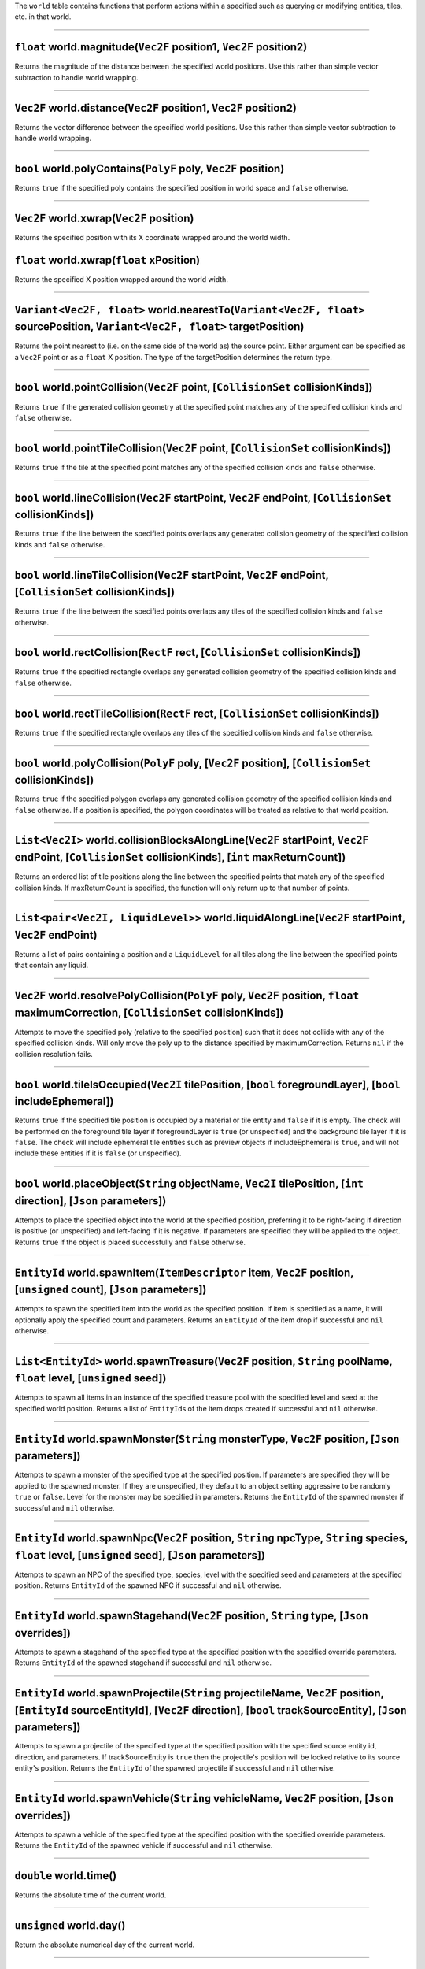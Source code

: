 The ``world`` table contains functions that perform actions within a
specified such as querying or modifying entities, tiles, etc. in that
world.

--------------

``float`` world.magnitude(\ ``Vec2F`` position1, ``Vec2F`` position2)
^^^^^^^^^^^^^^^^^^^^^^^^^^^^^^^^^^^^^^^^^^^^^^^^^^^^^^^^^^^^^^^^^^^^^

Returns the magnitude of the distance between the specified world
positions. Use this rather than simple vector subtraction to handle
world wrapping.

--------------

``Vec2F`` world.distance(\ ``Vec2F`` position1, ``Vec2F`` position2)
^^^^^^^^^^^^^^^^^^^^^^^^^^^^^^^^^^^^^^^^^^^^^^^^^^^^^^^^^^^^^^^^^^^^

Returns the vector difference between the specified world positions. Use
this rather than simple vector subtraction to handle world wrapping.

--------------

``bool`` world.polyContains(\ ``PolyF`` poly, ``Vec2F`` position)
^^^^^^^^^^^^^^^^^^^^^^^^^^^^^^^^^^^^^^^^^^^^^^^^^^^^^^^^^^^^^^^^^

Returns ``true`` if the specified poly contains the specified position
in world space and ``false`` otherwise.

--------------

``Vec2F`` world.xwrap(\ ``Vec2F`` position)
^^^^^^^^^^^^^^^^^^^^^^^^^^^^^^^^^^^^^^^^^^^

Returns the specified position with its X coordinate wrapped around the
world width.

``float`` world.xwrap(\ ``float`` xPosition)
^^^^^^^^^^^^^^^^^^^^^^^^^^^^^^^^^^^^^^^^^^^^

Returns the specified X position wrapped around the world width.

--------------

``Variant<Vec2F, float>`` world.nearestTo(\ ``Variant<Vec2F, float>`` sourcePosition, ``Variant<Vec2F, float>`` targetPosition)
^^^^^^^^^^^^^^^^^^^^^^^^^^^^^^^^^^^^^^^^^^^^^^^^^^^^^^^^^^^^^^^^^^^^^^^^^^^^^^^^^^^^^^^^^^^^^^^^^^^^^^^^^^^^^^^^^^^^^^^^^^^^^^^

Returns the point nearest to (i.e. on the same side of the world as) the
source point. Either argument can be specified as a ``Vec2F`` point or
as a ``float`` X position. The type of the targetPosition determines the
return type.

--------------

``bool`` world.pointCollision(\ ``Vec2F`` point, [``CollisionSet`` collisionKinds])
^^^^^^^^^^^^^^^^^^^^^^^^^^^^^^^^^^^^^^^^^^^^^^^^^^^^^^^^^^^^^^^^^^^^^^^^^^^^^^^^^^^

Returns ``true`` if the generated collision geometry at the specified
point matches any of the specified collision kinds and ``false``
otherwise.

--------------

``bool`` world.pointTileCollision(\ ``Vec2F`` point, [``CollisionSet`` collisionKinds])
^^^^^^^^^^^^^^^^^^^^^^^^^^^^^^^^^^^^^^^^^^^^^^^^^^^^^^^^^^^^^^^^^^^^^^^^^^^^^^^^^^^^^^^

Returns ``true`` if the tile at the specified point matches any of the
specified collision kinds and ``false`` otherwise.

--------------

``bool`` world.lineCollision(\ ``Vec2F`` startPoint, ``Vec2F`` endPoint, [``CollisionSet`` collisionKinds])
^^^^^^^^^^^^^^^^^^^^^^^^^^^^^^^^^^^^^^^^^^^^^^^^^^^^^^^^^^^^^^^^^^^^^^^^^^^^^^^^^^^^^^^^^^^^^^^^^^^^^^^^^^^

Returns ``true`` if the line between the specified points overlaps any
generated collision geometry of the specified collision kinds and
``false`` otherwise.

--------------

``bool`` world.lineTileCollision(\ ``Vec2F`` startPoint, ``Vec2F`` endPoint, [``CollisionSet`` collisionKinds])
^^^^^^^^^^^^^^^^^^^^^^^^^^^^^^^^^^^^^^^^^^^^^^^^^^^^^^^^^^^^^^^^^^^^^^^^^^^^^^^^^^^^^^^^^^^^^^^^^^^^^^^^^^^^^^^

Returns ``true`` if the line between the specified points overlaps any
tiles of the specified collision kinds and ``false`` otherwise.

--------------

``bool`` world.rectCollision(\ ``RectF`` rect, [``CollisionSet`` collisionKinds])
^^^^^^^^^^^^^^^^^^^^^^^^^^^^^^^^^^^^^^^^^^^^^^^^^^^^^^^^^^^^^^^^^^^^^^^^^^^^^^^^^

Returns ``true`` if the specified rectangle overlaps any generated
collision geometry of the specified collision kinds and ``false``
otherwise.

--------------

``bool`` world.rectTileCollision(\ ``RectF`` rect, [``CollisionSet`` collisionKinds])
^^^^^^^^^^^^^^^^^^^^^^^^^^^^^^^^^^^^^^^^^^^^^^^^^^^^^^^^^^^^^^^^^^^^^^^^^^^^^^^^^^^^^

Returns ``true`` if the specified rectangle overlaps any tiles of the
specified collision kinds and ``false`` otherwise.

--------------

``bool`` world.polyCollision(\ ``PolyF`` poly, [``Vec2F`` position], [``CollisionSet`` collisionKinds])
^^^^^^^^^^^^^^^^^^^^^^^^^^^^^^^^^^^^^^^^^^^^^^^^^^^^^^^^^^^^^^^^^^^^^^^^^^^^^^^^^^^^^^^^^^^^^^^^^^^^^^^

Returns ``true`` if the specified polygon overlaps any generated
collision geometry of the specified collision kinds and ``false``
otherwise. If a position is specified, the polygon coordinates will be
treated as relative to that world position.

--------------

``List<Vec2I>`` world.collisionBlocksAlongLine(\ ``Vec2F`` startPoint, ``Vec2F`` endPoint, [``CollisionSet`` collisionKinds], [``int`` maxReturnCount])
^^^^^^^^^^^^^^^^^^^^^^^^^^^^^^^^^^^^^^^^^^^^^^^^^^^^^^^^^^^^^^^^^^^^^^^^^^^^^^^^^^^^^^^^^^^^^^^^^^^^^^^^^^^^^^^^^^^^^^^^^^^^^^^^^^^^^^^^^^^^^^^^^^^^^^^

Returns an ordered list of tile positions along the line between the
specified points that match any of the specified collision kinds. If
maxReturnCount is specified, the function will only return up to that
number of points.

--------------

``List<pair<Vec2I, LiquidLevel>>`` world.liquidAlongLine(\ ``Vec2F`` startPoint, ``Vec2F`` endPoint)
^^^^^^^^^^^^^^^^^^^^^^^^^^^^^^^^^^^^^^^^^^^^^^^^^^^^^^^^^^^^^^^^^^^^^^^^^^^^^^^^^^^^^^^^^^^^^^^^^^^^

Returns a list of pairs containing a position and a ``LiquidLevel`` for
all tiles along the line between the specified points that contain any
liquid.

--------------

``Vec2F`` world.resolvePolyCollision(\ ``PolyF`` poly, ``Vec2F`` position, ``float`` maximumCorrection, [``CollisionSet`` collisionKinds])
^^^^^^^^^^^^^^^^^^^^^^^^^^^^^^^^^^^^^^^^^^^^^^^^^^^^^^^^^^^^^^^^^^^^^^^^^^^^^^^^^^^^^^^^^^^^^^^^^^^^^^^^^^^^^^^^^^^^^^^^^^^^^^^^^^^^^^^^^^

Attempts to move the specified poly (relative to the specified position)
such that it does not collide with any of the specified collision kinds.
Will only move the poly up to the distance specified by
maximumCorrection. Returns ``nil`` if the collision resolution fails.

--------------

``bool`` world.tileIsOccupied(\ ``Vec2I`` tilePosition, [``bool`` foregroundLayer], [``bool`` includeEphemeral])
^^^^^^^^^^^^^^^^^^^^^^^^^^^^^^^^^^^^^^^^^^^^^^^^^^^^^^^^^^^^^^^^^^^^^^^^^^^^^^^^^^^^^^^^^^^^^^^^^^^^^^^^^^^^^^^^

Returns ``true`` if the specified tile position is occupied by a
material or tile entity and ``false`` if it is empty. The check will be
performed on the foreground tile layer if foregroundLayer is ``true``
(or unspecified) and the background tile layer if it is ``false``. The
check will include ephemeral tile entities such as preview objects if
includeEphemeral is ``true``, and will not include these entities if it
is ``false`` (or unspecified).

--------------

``bool`` world.placeObject(\ ``String`` objectName, ``Vec2I`` tilePosition, [``int`` direction], [``Json`` parameters])
^^^^^^^^^^^^^^^^^^^^^^^^^^^^^^^^^^^^^^^^^^^^^^^^^^^^^^^^^^^^^^^^^^^^^^^^^^^^^^^^^^^^^^^^^^^^^^^^^^^^^^^^^^^^^^^^^^^^^^^

Attempts to place the specified object into the world at the specified
position, preferring it to be right-facing if direction is positive (or
unspecified) and left-facing if it is negative. If parameters are
specified they will be applied to the object. Returns ``true`` if the
object is placed successfully and ``false`` otherwise.

--------------

``EntityId`` world.spawnItem(\ ``ItemDescriptor`` item, ``Vec2F`` position, [``unsigned`` count], [``Json`` parameters])
^^^^^^^^^^^^^^^^^^^^^^^^^^^^^^^^^^^^^^^^^^^^^^^^^^^^^^^^^^^^^^^^^^^^^^^^^^^^^^^^^^^^^^^^^^^^^^^^^^^^^^^^^^^^^^^^^^^^^^^^

Attempts to spawn the specified item into the world as the specified
position. If item is specified as a name, it will optionally apply the
specified count and parameters. Returns an ``EntityId`` of the item drop
if successful and ``nil`` otherwise.

--------------

``List<EntityId>`` world.spawnTreasure(\ ``Vec2F`` position, ``String`` poolName, ``float`` level, [``unsigned`` seed])
^^^^^^^^^^^^^^^^^^^^^^^^^^^^^^^^^^^^^^^^^^^^^^^^^^^^^^^^^^^^^^^^^^^^^^^^^^^^^^^^^^^^^^^^^^^^^^^^^^^^^^^^^^^^^^^^^^^^^^^

Attempts to spawn all items in an instance of the specified treasure
pool with the specified level and seed at the specified world position.
Returns a list of ``EntityId``\ s of the item drops created if
successful and ``nil`` otherwise.

--------------

``EntityId`` world.spawnMonster(\ ``String`` monsterType, ``Vec2F`` position, [``Json`` parameters])
^^^^^^^^^^^^^^^^^^^^^^^^^^^^^^^^^^^^^^^^^^^^^^^^^^^^^^^^^^^^^^^^^^^^^^^^^^^^^^^^^^^^^^^^^^^^^^^^^^^^

Attempts to spawn a monster of the specified type at the specified
position. If parameters are specified they will be applied to the
spawned monster. If they are unspecified, they default to an object
setting aggressive to be randomly ``true`` or ``false``. Level for the
monster may be specified in parameters. Returns the ``EntityId`` of the
spawned monster if successful and ``nil`` otherwise.

--------------

``EntityId`` world.spawnNpc(\ ``Vec2F`` position, ``String`` npcType, ``String`` species, ``float`` level, [``unsigned`` seed], [``Json`` parameters])
^^^^^^^^^^^^^^^^^^^^^^^^^^^^^^^^^^^^^^^^^^^^^^^^^^^^^^^^^^^^^^^^^^^^^^^^^^^^^^^^^^^^^^^^^^^^^^^^^^^^^^^^^^^^^^^^^^^^^^^^^^^^^^^^^^^^^^^^^^^^^^^^^^^^^^

Attempts to spawn an NPC of the specified type, species, level with the
specified seed and parameters at the specified position. Returns
``EntityId`` of the spawned NPC if successful and ``nil`` otherwise.

--------------

``EntityId`` world.spawnStagehand(\ ``Vec2F`` position, ``String`` type, [``Json`` overrides])
^^^^^^^^^^^^^^^^^^^^^^^^^^^^^^^^^^^^^^^^^^^^^^^^^^^^^^^^^^^^^^^^^^^^^^^^^^^^^^^^^^^^^^^^^^^^^^

Attempts to spawn a stagehand of the specified type at the specified
position with the specified override parameters. Returns ``EntityId`` of
the spawned stagehand if successful and ``nil`` otherwise.

--------------

``EntityId`` world.spawnProjectile(\ ``String`` projectileName, ``Vec2F`` position, [``EntityId`` sourceEntityId], [``Vec2F`` direction], [``bool`` trackSourceEntity], [``Json`` parameters])
^^^^^^^^^^^^^^^^^^^^^^^^^^^^^^^^^^^^^^^^^^^^^^^^^^^^^^^^^^^^^^^^^^^^^^^^^^^^^^^^^^^^^^^^^^^^^^^^^^^^^^^^^^^^^^^^^^^^^^^^^^^^^^^^^^^^^^^^^^^^^^^^^^^^^^^^^^^^^^^^^^^^^^^^^^^^^^^^^^^^^^^^^^^^^^

Attempts to spawn a projectile of the specified type at the specified
position with the specified source entity id, direction, and parameters.
If trackSourceEntity is ``true`` then the projectile's position will be
locked relative to its source entity's position. Returns the
``EntityId`` of the spawned projectile if successful and ``nil``
otherwise.

--------------

``EntityId`` world.spawnVehicle(\ ``String`` vehicleName, ``Vec2F`` position, [``Json`` overrides])
^^^^^^^^^^^^^^^^^^^^^^^^^^^^^^^^^^^^^^^^^^^^^^^^^^^^^^^^^^^^^^^^^^^^^^^^^^^^^^^^^^^^^^^^^^^^^^^^^^^

Attempts to spawn a vehicle of the specified type at the specified
position with the specified override parameters. Returns the
``EntityId`` of the spawned vehicle if successful and ``nil`` otherwise.

--------------

``double`` world.time()
^^^^^^^^^^^^^^^^^^^^^^^

Returns the absolute time of the current world.

--------------

``unsigned`` world.day()
^^^^^^^^^^^^^^^^^^^^^^^^

Return the absolute numerical day of the current world.

--------------

``double`` world.timeOfDay()
^^^^^^^^^^^^^^^^^^^^^^^^^^^^

Return a value between 0 and 1 indicating the time within the day of the
current world.

--------------

``float`` world.dayLength()
^^^^^^^^^^^^^^^^^^^^^^^^^^^

Returns the duration of a day on the current world.

--------------

``Json`` world.getProperty(\ ``String`` propertyName, [``Json`` defaultValue])
^^^^^^^^^^^^^^^^^^^^^^^^^^^^^^^^^^^^^^^^^^^^^^^^^^^^^^^^^^^^^^^^^^^^^^^^^^^^^^

Returns the JSON value of the specified world property, or defaultValue
or ``nil`` if it is not set.

--------------

``void`` world.setProperty(\ ``String`` propertyName, ``Json`` value)
^^^^^^^^^^^^^^^^^^^^^^^^^^^^^^^^^^^^^^^^^^^^^^^^^^^^^^^^^^^^^^^^^^^^^

Sets the specified world property to the specified value.

--------------

``LiquidLevel`` world.liquidAt(\ ``Vec2I`` position)
^^^^^^^^^^^^^^^^^^^^^^^^^^^^^^^^^^^^^^^^^^^^^^^^^^^^

Returns the ``LiquidLevel`` at the specified tile position, or ``nil``
if there is no liquid.

``LiquidLevel`` world.liquidAt(\ ``RectF`` region)
^^^^^^^^^^^^^^^^^^^^^^^^^^^^^^^^^^^^^^^^^^^^^^^^^^

Returns the total ``LiquidLevel`` of the most plentiful liquid within
the specified region, or ``nil`` if there is no liquid.

--------------

``float`` world.gravity(\ ``Vec2F`` position)
^^^^^^^^^^^^^^^^^^^^^^^^^^^^^^^^^^^^^^^^^^^^^

Returns the gravity at the specified position. This should be consistent
for all non-dungeon tiles in a world but can be altered by dungeons.

--------------

``bool`` world.spawnLiquid(\ ``Vec2F`` position, ``LiquidId`` liquid, ``float`` quantity)
^^^^^^^^^^^^^^^^^^^^^^^^^^^^^^^^^^^^^^^^^^^^^^^^^^^^^^^^^^^^^^^^^^^^^^^^^^^^^^^^^^^^^^^^^

Attempts to place the specified quantity of the specified liquid at the
specified position. Returns ``true`` if successful and ``false``
otherwise.

--------------

``LiquidLevel`` world.destroyLiquid(\ ``Vec2F`` position)
^^^^^^^^^^^^^^^^^^^^^^^^^^^^^^^^^^^^^^^^^^^^^^^^^^^^^^^^^

Removes any liquid at the specified position and returns the LiquidLevel
containing the type and quantity of liquid removed, or ``nil`` if no
liquid is removed.

--------------

``bool`` world.isTileProtected(\ ``Vec2F`` position)
^^^^^^^^^^^^^^^^^^^^^^^^^^^^^^^^^^^^^^^^^^^^^^^^^^^^

Returns ``true`` if the tile at the specified position is protected and
``false`` otherwise.

--------------

``PlatformerAStar::Path`` world.findPlatformerPath(\ ``Vec2F`` startPosition, ``Vec2F`` endPosition, ``ActorMovementParameters`` movementParameters, ``PlatformerAStar::Parameters`` searchParameters)
^^^^^^^^^^^^^^^^^^^^^^^^^^^^^^^^^^^^^^^^^^^^^^^^^^^^^^^^^^^^^^^^^^^^^^^^^^^^^^^^^^^^^^^^^^^^^^^^^^^^^^^^^^^^^^^^^^^^^^^^^^^^^^^^^^^^^^^^^^^^^^^^^^^^^^^^^^^^^^^^^^^^^^^^^^^^^^^^^^^^^^^^^^^^^^^^^^^^^^

Attempts to synchronously pathfind between the specified positions using
the specified movement and pathfinding parameters. Returns the path as a
list of nodes as successful, or ``nil`` if no path is found.

--------------

``PlatformerAStar::PathFinder`` world.platformerPathStart(\ ``Vec2F`` startPosition, ``Vec2F`` endPosition, ``ActorMovementParameters`` movementParameters, ``PlatformerAStar::Parameters`` searchParameters)
^^^^^^^^^^^^^^^^^^^^^^^^^^^^^^^^^^^^^^^^^^^^^^^^^^^^^^^^^^^^^^^^^^^^^^^^^^^^^^^^^^^^^^^^^^^^^^^^^^^^^^^^^^^^^^^^^^^^^^^^^^^^^^^^^^^^^^^^^^^^^^^^^^^^^^^^^^^^^^^^^^^^^^^^^^^^^^^^^^^^^^^^^^^^^^^^^^^^^^^^^^^^^

Creates and returns a Lua UserData value which can be used for
pathfinding over multiple frames. The ``PathFinder`` returned has the
following two methods:

``bool`` explore([\ ``int`` nodeLimit])
'''''''''''''''''''''''''''''''''''''''

Explores the path up to the specified node count limit. Returns ``true``
if the pathfinding is complete and ``false`` if it is still incomplete.
If nodeLimit is unspecified, this will search up to the configured
maximum number of nodes, making it equivalent to
world.platformerPathStart.

``PlatformerAStar::Path`` result()
''''''''''''''''''''''''''''''''''

Returns the completed path.

--------------

``float`` world.lightLevel(\ ``Vec2F`` position)
^^^^^^^^^^^^^^^^^^^^^^^^^^^^^^^^^^^^^^^^^^^^^^^^

Returns the current logical light level at the specified position.
Requires recalculation of lighting, so this should be used sparingly.

--------------

``float`` world.windLevel(\ ``Vec2F`` position)
^^^^^^^^^^^^^^^^^^^^^^^^^^^^^^^^^^^^^^^^^^^^^^^

Returns the current wind level at the specified position.

--------------

``bool`` world.breathable(\ ``Vec2F`` position)
^^^^^^^^^^^^^^^^^^^^^^^^^^^^^^^^^^^^^^^^^^^^^^^

Returns ``true`` if the world is breathable at the specified position
and ``false`` otherwise.

--------------

``bool`` world.underground(\ ``Vec2F`` position)
^^^^^^^^^^^^^^^^^^^^^^^^^^^^^^^^^^^^^^^^^^^^^^^^

Returns ``true`` if the specified position is below the world's surface
level and ``false`` otherwise.

--------------

``Variant<String, bool>`` world.material(\ ``Vec2F`` position, ``String`` layerName)
^^^^^^^^^^^^^^^^^^^^^^^^^^^^^^^^^^^^^^^^^^^^^^^^^^^^^^^^^^^^^^^^^^^^^^^^^^^^^^^^^^^^

Returns the name of the material at the specified position and layer.
Layer can be specified as 'foreground' or 'background'. Returns
``false`` if the space is empty in that layer. Returns ``nil`` if the
material is NullMaterial (e.g. if the position is in an unloaded
sector).

--------------

``String`` world.mod(\ ``Vec2F`` position, ``String`` layerName)
^^^^^^^^^^^^^^^^^^^^^^^^^^^^^^^^^^^^^^^^^^^^^^^^^^^^^^^^^^^^^^^^

Returns the name of the mod at the specified position and layer, or
``nil`` if there is no mod.

--------------

``bool`` world.damageTiles(\ ``List<Vec2I>`` positions, ``String`` layerName, ``Vec2F`` sourcePosition, ``String`` damageType, ``float`` damageAmount, [``unsigned`` harvestLevel])
^^^^^^^^^^^^^^^^^^^^^^^^^^^^^^^^^^^^^^^^^^^^^^^^^^^^^^^^^^^^^^^^^^^^^^^^^^^^^^^^^^^^^^^^^^^^^^^^^^^^^^^^^^^^^^^^^^^^^^^^^^^^^^^^^^^^^^^^^^^^^^^^^^^^^^^^^^^^^^^^^^^^^^^^^^^^^^^^^^^

Damages all tiles in the specified layer and positions by the specified
amount. The source position of the damage determines the initial
direction of the damage particles. Damage types are: "plantish",
"blockish", "beamish", "explosive", "fire", "tilling". Harvest level
determines whether destroyed materials or mods will drop as items.
Returns ``true`` if any damage was done and ``false`` otherwise.

--------------

``bool`` world.damageTileArea(\ ``Vec2F`` center, ``float`` radius, ``String`` layerName, ``Vec2F`` sourcePosition, ``String`` damageType, ``float`` damageAmount, [``unsigned`` harvestLevel)
^^^^^^^^^^^^^^^^^^^^^^^^^^^^^^^^^^^^^^^^^^^^^^^^^^^^^^^^^^^^^^^^^^^^^^^^^^^^^^^^^^^^^^^^^^^^^^^^^^^^^^^^^^^^^^^^^^^^^^^^^^^^^^^^^^^^^^^^^^^^^^^^^^^^^^^^^^^^^^^^^^^^^^^^^^^^^^^^^^^^^^^^^^^^^^

Identical to world.damageTiles but applies to tiles in a circular radius
around the specified center point.

--------------

``bool`` world.placeMaterial(\ ``Vec2I`` position, ``String`` layerName, ``String`` materialName, [``int`` hueShift], [``bool`` allowOverlap])
^^^^^^^^^^^^^^^^^^^^^^^^^^^^^^^^^^^^^^^^^^^^^^^^^^^^^^^^^^^^^^^^^^^^^^^^^^^^^^^^^^^^^^^^^^^^^^^^^^^^^^^^^^^^^^^^^^^^^^^^^^^^^^^^^^^^^^^^^^^^^^

Attempts to place the specified material in the specified position and
layer. If allowOverlap is ``true`` the material can be placed in a space
occupied by mobile entities, otherwise such placement attempts will
fail. Returns ``true`` if the placement succeeds and ``false``
otherwise.

--------------

``bool`` world.placeMod(\ ``Vec2I`` position, ``String`` layerName, ``String`` modName, [``int`` hueShift], [``bool`` allowOverlap])
^^^^^^^^^^^^^^^^^^^^^^^^^^^^^^^^^^^^^^^^^^^^^^^^^^^^^^^^^^^^^^^^^^^^^^^^^^^^^^^^^^^^^^^^^^^^^^^^^^^^^^^^^^^^^^^^^^^^^^^^^^^^^^^^^^^^

Attempts to place the specified mod in the specified position and layer.
If allowOverlap is ``true`` the mod can be placed in a space occupied by
mobile entities, otherwise such placement attempts will fail. Returns
``true`` if the placement succeeds and ``false`` otherwise.

--------------

``List<EntityId>`` world.entityQuery(\ ``Vec2F`` position, ``Variant<Vec2F, float`` positionOrRadius, [``Json`` options])
^^^^^^^^^^^^^^^^^^^^^^^^^^^^^^^^^^^^^^^^^^^^^^^^^^^^^^^^^^^^^^^^^^^^^^^^^^^^^^^^^^^^^^^^^^^^^^^^^^^^^^^^^^^^^^^^^^^^^^^^^

Queries for entities in a specified area of the world and returns a list
of their entity ids. Area can be specified either as the ``Vec2F`` lower
left and upper right positions of a rectangle, or as the ``Vec2F``
center and ``float`` radius of a circular area. The following additional
parameters can be specified in options:

-  **withoutEntityId** - Specifies an ``EntityId`` that will be excluded
   from the returned results
-  **includedTypes** - Specifies a list of one or more ``String`` entity
   types that the query will return. In addition to standard entity type
   names, this list can include "mobile" for all mobile entity types or
   "creature" for players, monsters and NPCs.
-  **boundMode** - Specifies the bounding mode for determining whether
   entities fall within the query area. Valid options are "position",
   "collisionarea", "metaboundbox". Defaults to "collisionarea" if
   unspecified.
-  **order** - A ``String`` used to specify how the results will be
   ordered. If this is set to "nearest" the entities will be sorted by
   ascending distance from the first positional argument. If this is set
   to "random" the list of results will be shuffled.
-  **callScript** - Specifies a ``String`` name of a function that
   should be called in the script context of all scripted entities
   matching the query.
-  **callScriptArgs** - Specifies a list of arguments that will be
   passed to the function called by callScript.
-  **callScriptResult** - Specifies a ``LuaValue`` that the function
   called by callScript must return; entities whose script calls do not
   return this value will be excluded from the results. Defaults to
   ``true``.

--------------

``List<EntityId>`` world.monsterQuery(\ ``Vec2F`` position, ``Variant<Vec2F, float`` positionOrRadius, [``Json`` options])
^^^^^^^^^^^^^^^^^^^^^^^^^^^^^^^^^^^^^^^^^^^^^^^^^^^^^^^^^^^^^^^^^^^^^^^^^^^^^^^^^^^^^^^^^^^^^^^^^^^^^^^^^^^^^^^^^^^^^^^^^^

Identical to world.entityQuery but only considers monsters.

--------------

``List<EntityId>`` world.npcQuery(\ ``Vec2F`` position, ``Variant<Vec2F, float`` positionOrRadius, [``Json`` options])
^^^^^^^^^^^^^^^^^^^^^^^^^^^^^^^^^^^^^^^^^^^^^^^^^^^^^^^^^^^^^^^^^^^^^^^^^^^^^^^^^^^^^^^^^^^^^^^^^^^^^^^^^^^^^^^^^^^^^^

Identical to world.entityQuery but only considers NPCs.

--------------

``List<EntityId>`` world.objectQuery(\ ``Vec2F`` position, ``Variant<Vec2F, float`` positionOrRadius, [``Json`` options])
^^^^^^^^^^^^^^^^^^^^^^^^^^^^^^^^^^^^^^^^^^^^^^^^^^^^^^^^^^^^^^^^^^^^^^^^^^^^^^^^^^^^^^^^^^^^^^^^^^^^^^^^^^^^^^^^^^^^^^^^^

Similar to world.entityQuery but only considers objects. Allows an
additional option, **name**, which specifies a ``String`` object type
name and will only return objects of that type.

--------------

``List<EntityId>`` world.itemDropQuery(\ ``Vec2F`` position, ``Variant<Vec2F, float`` positionOrRadius, [``Json`` options])
^^^^^^^^^^^^^^^^^^^^^^^^^^^^^^^^^^^^^^^^^^^^^^^^^^^^^^^^^^^^^^^^^^^^^^^^^^^^^^^^^^^^^^^^^^^^^^^^^^^^^^^^^^^^^^^^^^^^^^^^^^^

Identical to world.entityQuery but only considers item drops.

--------------

``List<EntityId>`` world.playerQuery(\ ``Vec2F`` position, ``Variant<Vec2F, float`` positionOrRadius, [``Json`` options])
^^^^^^^^^^^^^^^^^^^^^^^^^^^^^^^^^^^^^^^^^^^^^^^^^^^^^^^^^^^^^^^^^^^^^^^^^^^^^^^^^^^^^^^^^^^^^^^^^^^^^^^^^^^^^^^^^^^^^^^^^

Identical to world.entityQuery but only considers players.

--------------

``List<EntityId>`` world.loungeableQuery(\ ``Vec2F`` position, ``Variant<Vec2F, float`` positionOrRadius, [``Json`` options])
^^^^^^^^^^^^^^^^^^^^^^^^^^^^^^^^^^^^^^^^^^^^^^^^^^^^^^^^^^^^^^^^^^^^^^^^^^^^^^^^^^^^^^^^^^^^^^^^^^^^^^^^^^^^^^^^^^^^^^^^^^^^^

Similar to world.entityQuery but only considers loungeable entities.
Allows an additional option, **orientation**, which specifies the
``String`` name of a loungeable orientation ("sit", "lay" or "stand")
and only returns loungeable entities which use that orientation.

--------------

``List<EntityId>`` world.entityLineQuery(\ ``Vec2F`` startPosition, ``Vec2F`` endPosition, [``Json`` options])
^^^^^^^^^^^^^^^^^^^^^^^^^^^^^^^^^^^^^^^^^^^^^^^^^^^^^^^^^^^^^^^^^^^^^^^^^^^^^^^^^^^^^^^^^^^^^^^^^^^^^^^^^^^^^^

Similar to world.entityQuery but only returns entities that intersect
the line between the specified positions.

--------------

``List<EntityId>`` world.objectLineQuery(\ ``Vec2F`` startPosition, ``Vec2F`` endPosition, [``Json`` options])
^^^^^^^^^^^^^^^^^^^^^^^^^^^^^^^^^^^^^^^^^^^^^^^^^^^^^^^^^^^^^^^^^^^^^^^^^^^^^^^^^^^^^^^^^^^^^^^^^^^^^^^^^^^^^^

Identical to world.entityLineQuery but only considers objects.

--------------

``List<EntityId>`` world.npcLineQuery(\ ``Vec2F`` startPosition, ``Vec2F`` endPosition, [``Json`` options])
^^^^^^^^^^^^^^^^^^^^^^^^^^^^^^^^^^^^^^^^^^^^^^^^^^^^^^^^^^^^^^^^^^^^^^^^^^^^^^^^^^^^^^^^^^^^^^^^^^^^^^^^^^^

Identical to world.entityLineQuery but only considers NPCs.

--------------

``bool`` world.entityExists(\ ``EntityId`` entityId)
^^^^^^^^^^^^^^^^^^^^^^^^^^^^^^^^^^^^^^^^^^^^^^^^^^^^

Returns ``true`` if an entity with the specified id exists in the world
and ``false`` otherwise.

--------------

``DamageTeam`` world.entityDamageTeam(\ ``EntityId`` entityId)
^^^^^^^^^^^^^^^^^^^^^^^^^^^^^^^^^^^^^^^^^^^^^^^^^^^^^^^^^^^^^^

Returns the current damage team (team type and team number) of the
specified entity, or ``nil`` if the entity doesn't exist.

--------------

``bool`` world.entityCanDamage(\ ``EntityId`` sourceId, ``EntityId`` targetId)
^^^^^^^^^^^^^^^^^^^^^^^^^^^^^^^^^^^^^^^^^^^^^^^^^^^^^^^^^^^^^^^^^^^^^^^^^^^^^^

Returns ``true`` if the specified source entity can damage the specified
target entity using their current damage teams and ``false`` otherwise.

--------------

``bool`` world.entityAggressive(\ ``EntityId`` entity)
^^^^^^^^^^^^^^^^^^^^^^^^^^^^^^^^^^^^^^^^^^^^^^^^^^^^^^

Returns ``true`` if the specified entity is an aggressive monster or NPC
and ``false`` otherwise.

--------------

``String`` world.entityType(\ ``EntityId`` entityId)
^^^^^^^^^^^^^^^^^^^^^^^^^^^^^^^^^^^^^^^^^^^^^^^^^^^^

Returns the entity type name of the specified entity, or ``nil`` if the
entity doesn't exist.

--------------

``Vec2F`` world.entityPosition(\ ``EntityId`` entityId)
^^^^^^^^^^^^^^^^^^^^^^^^^^^^^^^^^^^^^^^^^^^^^^^^^^^^^^^

Returns the current world position of the specified entity, or ``nil``
if the entity doesn't exist.

--------------

``Vec2F`` world.entityVelocity(\ ``EntityId`` entityId)
^^^^^^^^^^^^^^^^^^^^^^^^^^^^^^^^^^^^^^^^^^^^^^^^^^^^^^^

Returns the current velocity of the entity if it is a monster, NPC or
player and ``nil`` otherwise.

--------------

``unsigned`` world.entityMoney(\ ``EntityId`` entityId)
^^^^^^^^^^^^^^^^^^^^^^^^^^^^^^^^^^^^^^^^^^^^^^^^^^^^^^^

Returns the current money of the specified player entity, or ``nil`` if
the entity is not a player.

--------------

``unsigned`` world.entityHasCountOfItem(\ ``EntityId`` entityId, ``String`` itemName)
^^^^^^^^^^^^^^^^^^^^^^^^^^^^^^^^^^^^^^^^^^^^^^^^^^^^^^^^^^^^^^^^^^^^^^^^^^^^^^^^^^^^^

Returns the nubmer of the specified item that the specified player
entity is currently carrying, or ``nil`` if the entity is not a player.

--------------

``Vec2F`` world.entityHealth(\ ``EntityId`` entityId)
^^^^^^^^^^^^^^^^^^^^^^^^^^^^^^^^^^^^^^^^^^^^^^^^^^^^^

Returns a ``Vec2F`` containing the specified entity's current and
maximum health if the entity is a player, monster or NPC and ``nil``
otherwise.

--------------

``String`` world.entitySpecies(\ ``EntityId`` entityId)
^^^^^^^^^^^^^^^^^^^^^^^^^^^^^^^^^^^^^^^^^^^^^^^^^^^^^^^

Returns the name of the specified entity's species if it is a player or
NPC and ``nil`` otherwise.

--------------

``String`` world.entityGender(\ ``EntityId`` entityId)
^^^^^^^^^^^^^^^^^^^^^^^^^^^^^^^^^^^^^^^^^^^^^^^^^^^^^^

Returns the name of the specified entity's gender if it is a player or
NPC and ``nil`` otherwise.

--------------

``String`` world.entityName(\ ``EntityId`` entityId)
^^^^^^^^^^^^^^^^^^^^^^^^^^^^^^^^^^^^^^^^^^^^^^^^^^^^

Returns a ``String`` name of the specified entity which has different
behavior for different entity types. For players, monsters and NPCs,
this will be the configured name of the specific entity. For objects,
this will be the name of the object type. For item drops, this will be
the name of the contained item.

--------------

``String`` world.entityDescription(\ ``EntityId`` entityId, [``String`` species])
^^^^^^^^^^^^^^^^^^^^^^^^^^^^^^^^^^^^^^^^^^^^^^^^^^^^^^^^^^^^^^^^^^^^^^^^^^^^^^^^^

Returns the configured description for the specified inspectable entity
(currently only objects and plants support this). Will return a
species-specific description if species is specified and a generic
description otherwise.

--------------

``JsonArray`` world.entityPortrait(\ ``EntityId`` entityId, ``String`` portraitMode)
^^^^^^^^^^^^^^^^^^^^^^^^^^^^^^^^^^^^^^^^^^^^^^^^^^^^^^^^^^^^^^^^^^^^^^^^^^^^^^^^^^^^

Generates a portrait of the specified entity in the specified portrait
mode and returns a list of drawables, or ``nil`` if the entity is not a
portrait entity.

--------------

``String`` world.entityHandItem(\ ``EntityId`` entityId, ``String`` handName)
^^^^^^^^^^^^^^^^^^^^^^^^^^^^^^^^^^^^^^^^^^^^^^^^^^^^^^^^^^^^^^^^^^^^^^^^^^^^^

Returns the name of the item held in the specified hand of the specified
player or NPC, or ``nil`` if the entity is not holding an item or is not
a player or NPC. Hand name should be specified as "primary" or "alt".

--------------

``ItemDescriptor`` world.entityHandItemDescriptor(\ ``EntityId`` entityId, ``String`` handName)
^^^^^^^^^^^^^^^^^^^^^^^^^^^^^^^^^^^^^^^^^^^^^^^^^^^^^^^^^^^^^^^^^^^^^^^^^^^^^^^^^^^^^^^^^^^^^^^

Similar to world.entityHandItem but returns the full descriptor of the
item rather than the name.

--------------

``String`` world.entityUniqueId(\ ``EntityId`` entityId)
^^^^^^^^^^^^^^^^^^^^^^^^^^^^^^^^^^^^^^^^^^^^^^^^^^^^^^^^

Returns the unique id of the specified entity, or ``nil`` if the entity
does not have a unique id.

--------------

``Json`` world.getObjectParameter(\ ``EntityId`` entityId, ``String`` parameterName, [``Json`` defaultValue])
^^^^^^^^^^^^^^^^^^^^^^^^^^^^^^^^^^^^^^^^^^^^^^^^^^^^^^^^^^^^^^^^^^^^^^^^^^^^^^^^^^^^^^^^^^^^^^^^^^^^^^^^^^^^^

Returns the value of the specified object's config parameter, or
defaultValue or ``nil`` if the parameter is not set or the entity is not
an object.

--------------

``List<Vec2I>`` world.objectSpaces(\ ``EntityId`` entityId)
^^^^^^^^^^^^^^^^^^^^^^^^^^^^^^^^^^^^^^^^^^^^^^^^^^^^^^^^^^^

Returns a list of tile positions that the specified object occupies, or
``nil`` if the entity is not an object.

--------------

``int`` world.farmableStage(\ ``EntityId`` entityId)
^^^^^^^^^^^^^^^^^^^^^^^^^^^^^^^^^^^^^^^^^^^^^^^^^^^^

Returns the current growth stage of the specified farmable object, or
``nil`` if the entity is not a farmable object.

--------------

``int`` world.containerSize(\ ``EntityId`` entityId)
^^^^^^^^^^^^^^^^^^^^^^^^^^^^^^^^^^^^^^^^^^^^^^^^^^^^

Returns the total capacity of the specified container, or ``nil`` if the
entity is not a container.

--------------

``bool`` world.containerClose(\ ``EntityId`` entityId)
^^^^^^^^^^^^^^^^^^^^^^^^^^^^^^^^^^^^^^^^^^^^^^^^^^^^^^

Visually closes the specified container. Returns ``true`` if the entity
is a container and ``false`` otherwise.

--------------

``bool`` world.containerOpen(\ ``EntityId`` entityId)
^^^^^^^^^^^^^^^^^^^^^^^^^^^^^^^^^^^^^^^^^^^^^^^^^^^^^

Visually opens the specified container. Returns ``true`` if the entity
is a container and ``false`` otherwise.

--------------

``JsonArray`` world.containerItems(\ ``EntityId`` entityId)
^^^^^^^^^^^^^^^^^^^^^^^^^^^^^^^^^^^^^^^^^^^^^^^^^^^^^^^^^^^

Returns a list of pairs of item descriptors and container positions of
all items in the specified container, or ``nil`` if the entity is not a
container.

--------------

``ItemDescriptor`` world.containerItemAt(\ ``EntityId`` entityId, ``unsigned`` offset)
^^^^^^^^^^^^^^^^^^^^^^^^^^^^^^^^^^^^^^^^^^^^^^^^^^^^^^^^^^^^^^^^^^^^^^^^^^^^^^^^^^^^^^

Returns an item descriptor of the item at the specified position in the
specified container, or ``nil`` if the entity is not a container or the
offset is out of range.

--------------

``bool`` world.containerConsume(\ ``EntityId`` entityId, ``ItemDescriptor`` item)
^^^^^^^^^^^^^^^^^^^^^^^^^^^^^^^^^^^^^^^^^^^^^^^^^^^^^^^^^^^^^^^^^^^^^^^^^^^^^^^^^

Attempts to consume items from the specified container that match the
specified item descriptor and returns ``true`` if successful, ``false``
if unsuccessful, or ``nil`` if the entity is not a container. Only
succeeds if the full count of the specified item can be consumed.

--------------

``bool`` world.containerConsumeAt(\ ``EntityId`` entityId, ``unsigned`` offset, ``unsigned`` count)
^^^^^^^^^^^^^^^^^^^^^^^^^^^^^^^^^^^^^^^^^^^^^^^^^^^^^^^^^^^^^^^^^^^^^^^^^^^^^^^^^^^^^^^^^^^^^^^^^^^

Similar to world.containerConsume but only considers the specified slot
within the container.

--------------

``unsigned`` world.containerAvailable(\ ``EntityId`` entityId, ``ItemDescriptor`` item)
^^^^^^^^^^^^^^^^^^^^^^^^^^^^^^^^^^^^^^^^^^^^^^^^^^^^^^^^^^^^^^^^^^^^^^^^^^^^^^^^^^^^^^^

Returns the number of the specified item that are currently available to
consume in the specified container, or ``nil`` if the entity is not a
container.

--------------

``JsonArray`` world.containerTakeAll(\ ``EntityId`` entityId)
^^^^^^^^^^^^^^^^^^^^^^^^^^^^^^^^^^^^^^^^^^^^^^^^^^^^^^^^^^^^^

Similar to world.containerItems but consumes all items in the container.

--------------

``ItemDescriptor`` world.containerTakeAt(\ ``EntityId`` entityId, ``unsigned`` offset)
^^^^^^^^^^^^^^^^^^^^^^^^^^^^^^^^^^^^^^^^^^^^^^^^^^^^^^^^^^^^^^^^^^^^^^^^^^^^^^^^^^^^^^

Similar to world.containerItemAt, but consumes all items in the
specified slot of the container.

--------------

``ItemDescriptor`` world.containerTakeNumItemsAt(\ ``EntityId`` entityId, ``unsigned`` offset, ``unsigned`` count)
^^^^^^^^^^^^^^^^^^^^^^^^^^^^^^^^^^^^^^^^^^^^^^^^^^^^^^^^^^^^^^^^^^^^^^^^^^^^^^^^^^^^^^^^^^^^^^^^^^^^^^^^^^^^^^^^^^

Similar to world.containerTakeAt, but consumes up to (but not
necessarily equal to) the specified count of items from the specified
slot of the container and returns only the items consumed.

--------------

``unsigned`` world.containerItemsCanFit(\ ``EntityId`` entityId, ``ItemDescriptor`` item)
^^^^^^^^^^^^^^^^^^^^^^^^^^^^^^^^^^^^^^^^^^^^^^^^^^^^^^^^^^^^^^^^^^^^^^^^^^^^^^^^^^^^^^^^^

Returns the number of times the specified item can fit in the specified
container, or ``nil`` if the entity is not a container.

--------------

``Json`` world.containerItemsFitWhere(\ ``EntityId`` entityId, ``ItemDescriptor`` items)
^^^^^^^^^^^^^^^^^^^^^^^^^^^^^^^^^^^^^^^^^^^^^^^^^^^^^^^^^^^^^^^^^^^^^^^^^^^^^^^^^^^^^^^^

Returns a JsonObject containing a list of "slots" the specified item
would fit and the count of "leftover" items that would remain after
attempting to add the items. Returns ``nil`` if the entity is not a
container.

--------------

``ItemDescriptor`` world.containerAddItems(\ ``EntityId`` entityId, ``ItemDescriptor`` items)
^^^^^^^^^^^^^^^^^^^^^^^^^^^^^^^^^^^^^^^^^^^^^^^^^^^^^^^^^^^^^^^^^^^^^^^^^^^^^^^^^^^^^^^^^^^^^

Adds the specified items to the specified container. Returns the
leftover items after filling the container, or all items if the entity
is not a container.

--------------

``ItemDescriptor`` world.containerStackItems(\ ``EntityId`` entityId, ``ItemDescriptor`` items)
^^^^^^^^^^^^^^^^^^^^^^^^^^^^^^^^^^^^^^^^^^^^^^^^^^^^^^^^^^^^^^^^^^^^^^^^^^^^^^^^^^^^^^^^^^^^^^^

Similar to world.containerAddItems but will only combine items with
existing stacks and will not fill empty slots.

--------------

``ItemDescriptor`` world.containerPutItemsAt(\ ``EntityId`` entityId, ``ItemDescriptor`` items, ``unsigned`` offset)
^^^^^^^^^^^^^^^^^^^^^^^^^^^^^^^^^^^^^^^^^^^^^^^^^^^^^^^^^^^^^^^^^^^^^^^^^^^^^^^^^^^^^^^^^^^^^^^^^^^^^^^^^^^^^^^^^^^^

Similar to world.containerAddItems but only considers the specified slot
in the container.

--------------

``ItemDescriptor`` world.containerItemApply(\ ``EntityId`` entityId, ``ItemDescriptor`` items, ``unsigned`` offset)
^^^^^^^^^^^^^^^^^^^^^^^^^^^^^^^^^^^^^^^^^^^^^^^^^^^^^^^^^^^^^^^^^^^^^^^^^^^^^^^^^^^^^^^^^^^^^^^^^^^^^^^^^^^^^^^^^^^

Attempts to combine the specified items with the current contents (if
any) of the specified container slot and returns any items unable to be
placed into the slot.

--------------

``ItemDescriptor`` world.containerSwapItemsNoCombine(\ ``EntityId`` entityId, ``ItemDescriptor`` items, ``unsigned`` offset)
^^^^^^^^^^^^^^^^^^^^^^^^^^^^^^^^^^^^^^^^^^^^^^^^^^^^^^^^^^^^^^^^^^^^^^^^^^^^^^^^^^^^^^^^^^^^^^^^^^^^^^^^^^^^^^^^^^^^^^^^^^^^

Places the specified items into the specified container slot and returns
the previous contents of the slot if successful, or the original items
if unsuccessful.

--------------

``ItemDescriptor`` world.containerSwapItems(\ ``EntityId`` entityId, ``ItemDescriptor`` items, ``unsigned`` offset)
^^^^^^^^^^^^^^^^^^^^^^^^^^^^^^^^^^^^^^^^^^^^^^^^^^^^^^^^^^^^^^^^^^^^^^^^^^^^^^^^^^^^^^^^^^^^^^^^^^^^^^^^^^^^^^^^^^^

A combination of world.containerItemApply and
world.containerSwapItemsNoCombine that attempts to combine items before
swapping and returns the leftovers if stacking was successful or the
previous contents of the container slot if the items did not stack.

--------------

``LuaValue`` world.callScriptedEntity(\ ``EntityId`` entityId, ``String`` functionName, [``LuaValue`` args ...])
^^^^^^^^^^^^^^^^^^^^^^^^^^^^^^^^^^^^^^^^^^^^^^^^^^^^^^^^^^^^^^^^^^^^^^^^^^^^^^^^^^^^^^^^^^^^^^^^^^^^^^^^^^^^^^^^

Attempts to call the specified function name in the context of the
specified scripted entity with the given arguments and returns the
result. This method is synchronous and thus can only be used on local
master entities, i.e. scripts run on the server may only call scripted
entities that are also server-side master and scripts run on the client
may only call scripted entities that are client-side master on that
client. For more featureful entity messaging, use
world.sendEntityMessage.

--------------

``RpcPromise<Json>`` world.sendEntityMessage(\ ``Variant<EntityId, String>`` entityId, ``String`` messageType, [``LuaValue`` args ...])
^^^^^^^^^^^^^^^^^^^^^^^^^^^^^^^^^^^^^^^^^^^^^^^^^^^^^^^^^^^^^^^^^^^^^^^^^^^^^^^^^^^^^^^^^^^^^^^^^^^^^^^^^^^^^^^^^^^^^^^^^^^^^^^^^^^^^^^

Sends an asynchronous message to an entity with the specified entity id
or unique id with the specified message type and arguments and returns
an ``RpcPromise`` which can be used to receive the result of the message
when available. See the message table for information on entity message
handling.

--------------

``RpcPromise<Vec2F> world.findUniqueEntity(``\ String\` uniqueId)
^^^^^^^^^^^^^^^^^^^^^^^^^^^^^^^^^^^^^^^^^^^^^^^^^^^^^^^^^^^^^^^^^

Attempts to find an entity on the server by unique id and returns an
``RpcPromise`` that can be used to get the position of that entity if
successful.

--------------

``bool`` world.loungeableOccupied(\ ``EntityId`` entityId)
^^^^^^^^^^^^^^^^^^^^^^^^^^^^^^^^^^^^^^^^^^^^^^^^^^^^^^^^^^

Checks whether the specified loungeable entity is currently occupied and
returns ``true`` if it is occupied, ``false`` if it is unoccupied, or
``nil`` if it is not a loungeable entity.

--------------

``bool`` world.isMonster(\ ``EntityId`` entityId, [``bool`` aggressive])
^^^^^^^^^^^^^^^^^^^^^^^^^^^^^^^^^^^^^^^^^^^^^^^^^^^^^^^^^^^^^^^^^^^^^^^^

Returns ``true`` if the specified entity exists and is a monster and
``false`` otherwise. If aggressive is specified, will return ``false``
unless the monster's aggressive state matches the specified value.

--------------

``String`` world.monsterType(\ ``EntityId`` entityId)
^^^^^^^^^^^^^^^^^^^^^^^^^^^^^^^^^^^^^^^^^^^^^^^^^^^^^

Returns the monster type of the specified monster, or ``nil`` if the
entity is not a monster.

--------------

``bool`` world.isNpc(\ ``EntityId`` entityId, [``int`` damageTeam])
^^^^^^^^^^^^^^^^^^^^^^^^^^^^^^^^^^^^^^^^^^^^^^^^^^^^^^^^^^^^^^^^^^^

Returns ``true`` if the specified entity exists and is an NPC and
``false`` otherwise. If damageTeam is specified, will return ``false``
unless the NPC's damage team number matches the specified value.

--------------

``String`` world.npcType(\ ``EntityId`` entityId)
^^^^^^^^^^^^^^^^^^^^^^^^^^^^^^^^^^^^^^^^^^^^^^^^^

Returns the NPC type of the specified NPC, or ``nil`` if the entity is
not an NPC.

--------------

``String`` world.stagehandType(\ ``EntityId`` entityId)
^^^^^^^^^^^^^^^^^^^^^^^^^^^^^^^^^^^^^^^^^^^^^^^^^^^^^^^

Returns the stagehand type of the specified stagehand, or ``nil`` if the
entity is not a stagehand.

--------------

``void`` world.debugPoint(\ ``Vec2F`` position, ``Color`` color)
^^^^^^^^^^^^^^^^^^^^^^^^^^^^^^^^^^^^^^^^^^^^^^^^^^^^^^^^^^^^^^^^

Displays a point visible in debug mode at the given world position.

--------------

``void`` world.debugLine(\ ``Vec2F`` startPosition, ``Vec2F`` endPosition, ``Color`` color)
^^^^^^^^^^^^^^^^^^^^^^^^^^^^^^^^^^^^^^^^^^^^^^^^^^^^^^^^^^^^^^^^^^^^^^^^^^^^^^^^^^^^^^^^^^^

Displayes a line visible in debug mode between the given world
positions.

--------------

``void`` world.debugPoly(\ ``PolyF`` poly, ``Color`` color)
^^^^^^^^^^^^^^^^^^^^^^^^^^^^^^^^^^^^^^^^^^^^^^^^^^^^^^^^^^^

Displays a polygon consisting of the specified points that is visible in
debug mode.

--------------

``void`` world.debugText(\ ``String`` formatString, [``LuaValue`` formatValues ...], ``Vec2F`` position, ``Color`` color)
^^^^^^^^^^^^^^^^^^^^^^^^^^^^^^^^^^^^^^^^^^^^^^^^^^^^^^^^^^^^^^^^^^^^^^^^^^^^^^^^^^^^^^^^^^^^^^^^^^^^^^^^^^^^^^^^^^^^^^^^^

Displays text visible in debug mode at the specified position using the
specified format string and optional formatted values.

--------------

The following additional world bindings are available only for scripts
running on the server.

--------------

``bool`` world.breakObject(\ ``EntityId`` entityId, ``bool`` smash)
^^^^^^^^^^^^^^^^^^^^^^^^^^^^^^^^^^^^^^^^^^^^^^^^^^^^^^^^^^^^^^^^^^^

Breaks the specified object and returns ``true`` if successful and
``false`` otherwise. If smash is ``true`` the object will not (by
default) drop any items.

--------------

``bool`` world.isVisibleToPlayer(\ ``RectF`` region)
^^^^^^^^^^^^^^^^^^^^^^^^^^^^^^^^^^^^^^^^^^^^^^^^^^^^

Returns ``true`` if any part of the specified region overlaps any
player's screen area and ``false`` otherwise.

--------------

``bool`` world.loadRegion(\ ``RectF`` region)
^^^^^^^^^^^^^^^^^^^^^^^^^^^^^^^^^^^^^^^^^^^^^

Attempts to load all sectors overlapping the specified region and
returns ``true`` if all sectors are fully loaded and ``false``
otherwise.

--------------

``bool`` world.regionActive(\ ``RectF`` region)
^^^^^^^^^^^^^^^^^^^^^^^^^^^^^^^^^^^^^^^^^^^^^^^

Returns ``true`` if all sectors overlapping the specified region are
fully loaded and ``false`` otherwise.

--------------

``void`` world.setTileProtection(\ ``DungeonId`` dungeonId, ``bool`` protected)
^^^^^^^^^^^^^^^^^^^^^^^^^^^^^^^^^^^^^^^^^^^^^^^^^^^^^^^^^^^^^^^^^^^^^^^^^^^^^^^

Enables or disables tile protection for the specified dungeon id.

--------------

``DungeonId`` world.dungeonId(\ ``Vec2F`` position)
^^^^^^^^^^^^^^^^^^^^^^^^^^^^^^^^^^^^^^^^^^^^^^^^^^^

Returns the dungeon id at the specified world position.

--------------

``bool`` world.isPlayerModified(\ ``RectI`` region)
^^^^^^^^^^^^^^^^^^^^^^^^^^^^^^^^^^^^^^^^^^^^^^^^^^^

Returns ``true`` if any tile within the specified region has been
modified (placed or broken) by a player and ``false`` otherwise.

--------------

``LiquidLevel`` world.forceDestroyLiquid(\ ``Vec2F`` position)
^^^^^^^^^^^^^^^^^^^^^^^^^^^^^^^^^^^^^^^^^^^^^^^^^^^^^^^^^^^^^^

Identical to world.destroyLiquid but ignores tile protection.

--------------

``EntityId`` world.loadUniqueEntity(\ ``String`` uniqueId)
^^^^^^^^^^^^^^^^^^^^^^^^^^^^^^^^^^^^^^^^^^^^^^^^^^^^^^^^^^

Forces (synchronous) loading of the specified unique entity and returns
its non-unique entity id or 0 if no such unique entity exists.

--------------

``void`` world.setUniqueId(\ ``EntityId`` entityId, [``String`` uniqueId])
^^^^^^^^^^^^^^^^^^^^^^^^^^^^^^^^^^^^^^^^^^^^^^^^^^^^^^^^^^^^^^^^^^^^^^^^^^

Sets the unique id of the given entity to the specified unique id or
clears it if no unique id is specified.

--------------

``ItemDescriptor`` world.takeItemDrop(\ ``EntityId`` targetEntityId, [``EntityId`` sourceEntityId])
^^^^^^^^^^^^^^^^^^^^^^^^^^^^^^^^^^^^^^^^^^^^^^^^^^^^^^^^^^^^^^^^^^^^^^^^^^^^^^^^^^^^^^^^^^^^^^^^^^^

Takes the specified item drop and returns an ``ItemDescriptor`` of its
contents or ``nil`` if the operation fails. If a source entity id is
specified, the item drop will briefly animate toward that entity.

--------------

``void`` world.setPlayerStart(\ ``Vec2F`` position, [``bool`` respawnInWorld])
^^^^^^^^^^^^^^^^^^^^^^^^^^^^^^^^^^^^^^^^^^^^^^^^^^^^^^^^^^^^^^^^^^^^^^^^^^^^^^

Sets the world's default beam-down point to the specified position. If
respawnInWorld is set to ``true`` then players who die in that world
will respawn at the specified start position rather than being returned
to their ships.

--------------

``List<EntityId>`` world.players()
^^^^^^^^^^^^^^^^^^^^^^^^^^^^^^^^^^

Return a list of the entity ids of all players currently in the world.
